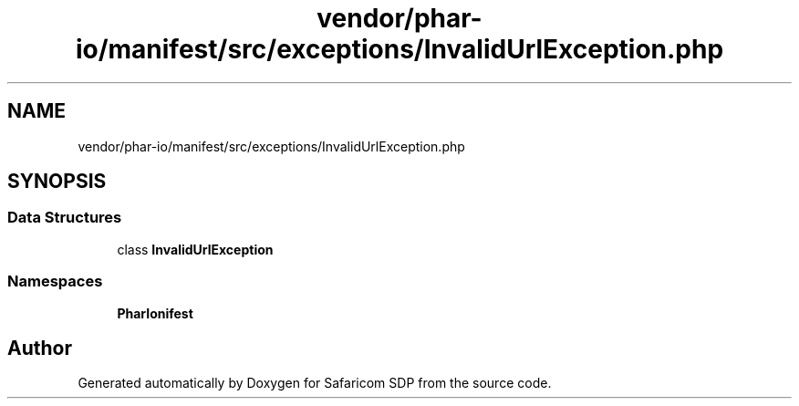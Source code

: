 .TH "vendor/phar-io/manifest/src/exceptions/InvalidUrlException.php" 3 "Sat Sep 26 2020" "Safaricom SDP" \" -*- nroff -*-
.ad l
.nh
.SH NAME
vendor/phar-io/manifest/src/exceptions/InvalidUrlException.php
.SH SYNOPSIS
.br
.PP
.SS "Data Structures"

.in +1c
.ti -1c
.RI "class \fBInvalidUrlException\fP"
.br
.in -1c
.SS "Namespaces"

.in +1c
.ti -1c
.RI " \fBPharIo\\Manifest\fP"
.br
.in -1c
.SH "Author"
.PP 
Generated automatically by Doxygen for Safaricom SDP from the source code\&.

